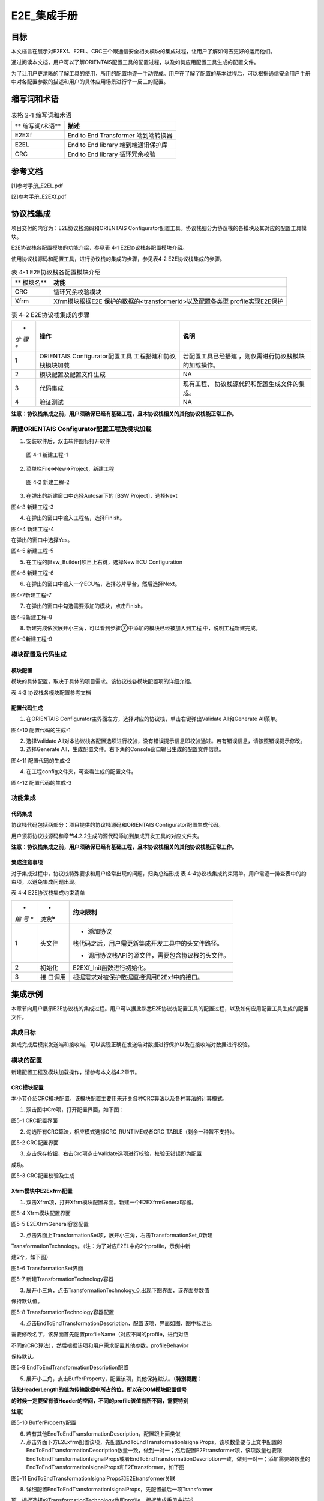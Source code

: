 ===================
E2E_集成手册
===================





目标
====

本文档旨在展示对E2EXf、E2EL、CRC三个跟通信安全相关模块的集成过程，让用户了解如何去更好的运用他们。

通过阅读本文档，用户可以了解ORIENTAIS配置工具的配置过程，以及如何应用配置工具生成的配置文件。

为了让用户更清晰的了解工具的使用，所用的配置均逐一手动完成。用户在了解了配置的基本过程后，可以根据通信安全用户手册中对各配置参数的描述和用户的具体应用场景进行举一反三的配置。

缩写词和术语
============

.. table:: 表格 2-1 缩写词和术语

   +---------------+------------------------------------------------------+
   | **            | **描述**                                             |
   | 缩写词/术语** |                                                      |
   +---------------+------------------------------------------------------+
   | E2EXf         | End to End Transformer 端到端转换器                  |
   +---------------+------------------------------------------------------+
   | E2EL          | End to End library 端到端通讯保护库                  |
   +---------------+------------------------------------------------------+
   | CRC           | End to End library 循环冗余校验                      |
   +---------------+------------------------------------------------------+

参考文档
========

[1]参考手册_E2EL.pdf

[2]参考手册_E2EXf.pdf

协议栈集成
==========

项目交付的内容为：E2E协议栈源码和ORIENTAIS
Configurator配置工具。协议栈细分为协议栈的各模块及其对应的配置工具模块。

E2E协议栈各配置模块的功能介绍，参见表 4‑1 E2E协议栈各配置模块介绍。

使用协议栈源码和配置工具，进行协议栈的集成的步骤，参见表4‑2
E2E协议栈集成的步骤。

.. table:: 表 4-1 E2E协议栈各配置模块介绍

   +----------+-----------------------------------------------------------+
   | **       | **功能**                                                  |
   | 模块名** |                                                           |
   +----------+-----------------------------------------------------------+
   | CRC      | 循环冗余校验模块                                          |
   +----------+-----------------------------------------------------------+
   | Xfrm     | Xfrm模块根据E2E 保护的数据的<transformerId>以及配置各类型 |
   |          | profile实现E2E保护                                        |
   +----------+-----------------------------------------------------------+

.. table:: 表 4-2 E2E协议栈集成的步骤

   +-----+--------------------------+------------------------------------+
   | *   | **操作**                 | **说明**                           |
   | *步 |                          |                                    |
   | 骤  |                          |                                    |
   | **  |                          |                                    |
   +-----+--------------------------+------------------------------------+
   | 1   | ORIENTAIS                | 若配置工具已经搭建                 |
   |     | Configurator配置工具     | ，则仅需进行协议栈模块的加载操作。 |
   |     | 工程搭建和协议栈模块加载 |                                    |
   +-----+--------------------------+------------------------------------+
   | 2   | 模块配置及配置文件生成   | NA                                 |
   +-----+--------------------------+------------------------------------+
   | 3   | 代码集成                 | 现有工程、                         |
   |     |                          | 协议栈源代码和配置生成文件的集成。 |
   +-----+--------------------------+------------------------------------+
   | 4   | 验证测试                 | NA                                 |
   +-----+--------------------------+------------------------------------+

**注意：协议栈集成之前，用户须确保已经有基础工程，且本协议栈相关的其他协议栈能正常工作。**

新建ORIENTAIS Configurator配置工程及模块加载
-------------------------------------------

#. 安装软件后，双击软件图标打开软件

.. figure:: ../../_static/集成手册/E2E/image1.png
   :width: 5.76042in
   :height: 3.04444in

   图 4-1 新建工程-1

2. 菜单栏File🡪New🡪Project，新建工程

.. figure:: ../../_static/集成手册/E2E/image2.png
   :width: 5.76042in
   :height: 3.19375in

   图 4‑2 新建工程-2

3. 在弹出的新建窗口中选择Autosar下的 [BSW Project]，选择Next

|image1|

图4-3 新建工程-3

4. 在弹出的窗口中输入工程名，选择Finish。

|image2|

图4-4 新建工程-4

在弹出的窗口中选择Yes。

|image3|

图4-5 新建工程-5

5. 在工程的[Bsw_Builder]项目上右键，选择New ECU Configuration

|image4|

图4-6 新建工程-6

6. 在弹出的窗口中输入一个ECU名，选择芯片平台，然后选择Next。

|image5|

图4-7新建工程-7

7. 在弹出的窗口中勾选需要添加的模块，点击Finish。

|image6|

图4-8新建工程-8

8. 新建完成依次展开小三角，可以看到步骤⑦中添加的模块已经被加入到工程
   中，说明工程新建完成。

|image7|

图4-9新建工程-9


模块配置及代码生成
-----------------

模块配置
~~~~~~~~

模块的具体配置，取决于具体的项目需求。该协议栈各模块配置项的详细介绍。

表 4‑3 协议栈各模块配置参考文档

+--------+----------------------------------------+-------------------+
| **     | **参考文档**                           | **说明**          |
| 模块** |                                        |                   |
+--------+----------------------------------------+-------------------+
| Can    | MCAL对应的Can配置手册                  |                   |
+--------+----------------------------------------+-------------------+
| CanIf  | CAN通信.pdf                   |                   |
+--------+----------------------------------------+-------------------+
| EcuC   | CAN通信.pdf                   |                   |
+--------+----------------------------------------+-------------------+
| Xfrm   | 参考手册_E2EL.pdf                      |                   |
|        |                                        |                   |
|        | 参考手册_E2EXf.pdf                     |                   |
+--------+----------------------------------------+-------------------+

配置代码生成
~~~~~~~~~~~

#. 在ORIENTAIS
   Configurator主界面左方，选择对应的协议栈，单击右键弹出Validate
   All和Generate All菜单。

|image8|

图4-10 配置代码的生成-1

2. 选择Validate
   All对本协议栈各配置选项进行校验，没有错误提示信息即校验通过。若有错误信息，请按照错误提示修改。

3. 选择Generate
   All，生成配置文件。右下角的Console窗口输出生成的配置文件信息。

|image9|

图4-11 配置代码的生成-2

4. 在工程config文件夹，可查看生成的配置文件。

|image10|

图4-12 配置代码的生成-3

功能集成
--------

代码集成
~~~~~~~~

协议栈代码包括两部分：项目提供的协议栈源码和ORIENTAIS
Configurator配置生成代码。

用户须将协议栈源码和章节4.2.2生成的源代码添加到集成开发工具的对应文件夹。

**注意：协议栈集成之前，用户须确保已经有基础工程，且本协议栈相关的其他协议栈能正常工作。**

集成注意事项
~~~~~~~~~~~~

对于集成过程中，协议栈特殊要求和用户经常出现的问题，归类总结形成 表
4‑4协议栈集成约束清单。用户需逐一排查表中的约束项，以避免集成问题出现。

表 4‑4 E2E协议栈集成约束清单

+-----+---------+-----------------------------------------------------+
| *   | *       | **约束限制**                                        |
| *编 | *类别** |                                                     |
| 号  |         |                                                     |
| **  |         |                                                     |
+-----+---------+-----------------------------------------------------+
| 1   | 头文件  | -  添加协议                                         |
|     |         | 栈代码之后，用户需更新集成开发工具中的头文件路径。  |
|     |         |                                                     |
|     |         | -  调用协议栈API的源文件，需要包含协议栈的头文件。  |
+-----+---------+-----------------------------------------------------+
| 2   | 初始化  | E2EXf_Init函数进行初始化。                          |
+-----+---------+-----------------------------------------------------+
| 3   | 接      | 根据需求对被保护数据直接调用E2Exf中的接口。         |
|     | 口调用  |                                                     |
+-----+---------+-----------------------------------------------------+

集成示例
=======

本章节向用户展示E2E协议栈的集成过程。用户可以据此熟悉E2E协议栈配置工具的配置过程，以及如何应用配置工具生成的配置文件。

集成目标
-------

集成完成后模拟发送端和接收端，可以实现正确在发送端对数据进行保护以及在接收端对数据进行校验。

模块的配置
---------

新建配置工程及模块加载操作，请参考本文档4.2章节。

CRC模块配置
~~~~~~~~~~

本小节介绍CRC模块配置，该模块配置主要用来开关各种CRC算法以及各种算法的计算模式。

#. 双击图中Crc项，打开配置界面，如下图：

|image11|

图5-1 CRC配置界面

2. 勾选所有CRC算法，相应模式选择CRC_RUNTIME或者CRC_TABLE（剩余一种暂不支持）。

|image12|

图5-2 CRC配置界面

3. 点击保存按钮，右击Crc项点击Validate选项进行校验，校验无错误即为配置

成功。

|image13|

图5-3 CRC配置校验及生成

Xfrm模块中E2Exfrm配置
~~~~~~~~~~~~~~~~~~~~

#. 双击Xfrm项，打开Xfrm模块配置界面。新建一个E2EXfrmGeneral容器。

|image14|

图5-4 Xfrm模块配置界面

|image15|

图5-5 E2EXfrmGeneral容器配置

2. 点击界面上TransformationSet项，展开小三角，右击TransformationSet_0新建

TransformationTechnology。（注：为了对应E2EL中的2个profile，示例中新

建2个，如下图）

|image16|

图5-6 TransformationSet界面

|image17|

图5-7 新建TransformationTechnology容器

3. 展开小三角，点击TransformationTechnology_0,出现下图界面，该界面参数值

保持默认值。

|image18|

图5-8 TransformationTechnology容器配置

4. 点击EndToEndTransformationDescription，配置该项，界面如图，图中标注出

需要修改名字，该界面首先配置profileName（对应不同的profile，进而对应

不同的CRC算法），然后根据该项和用户需求配置其他参数，profileBehavior

保持默认。

|image19|

图5-9 EndToEndTransformationDescription配置

5. 展开小三角，点击BufferProperty，配置该项，其他保持默认。（\ **特别提醒：**

**该处HeaderLength的值为传输数据中所占的位，所以在COM模块配置信号**

**的时候一定要留有该Header的空间，不同的profile该值有所不同，需要特别**

**注意**\ ）

|image20|

图5-10 BufferProperty配置

6. 若有其他EndToEndTransformationDescription，配置跟上面类似

7. 点击界面下方E2Exfrm配置该项，先配置EndToEndTransformationIsignalProps，该项数量要与上文中配置的EndToEndTransformationDescription数量一致，做到一对一；然后配置E2Etransformer项，该项数量也要跟EndToEndTransformationIsignalProps或者EndToEndTransformationDescription一致，做到一对一；添加需要的数量的EndToEndTransformationIsignalProps和E2Etransformer，如下图

|image21|

图5-11 EndToEndTransformationIsignalProps和E2Etransformer关联

8. 详细配置EndToEndTransformationIsignalProps，先配置最后一项Transformer

项，根据选择的TransformationTechnology也即profile，根据集成手册中描述

对上面几项可配参数进行配置。\ **（特别提醒：该项目以**\ TransformationTechnol

ogy\ **的profile为profile01为例）**

|image22|

图5-12 EndToEndTransformationIsignalProps配置

9. 按需求新建E2Etransformer，并详细配置各E2Etransformer，然后将E2Eisigna

lProp与EndToEndTransformationIsignalProps关联，如图

|image23|

图5-13 E2Etransformer配置

10. 在TransformationSet中关联对应的TransformChains。

|image24|

图5-14 E2Etransformer关联

11. 点击保存按钮，右击Xfrm项点击Validate选项进行校验，校验无错误即为配

..

   置成功。

|image25|

图5-15 Xfrm配置校验及生成

5.3源代码集成
-------------

项目交付给用户的工程结构如下：

|image26|

图5-16 工程结构目录

-  BSW目录，存放模块相关的源代码和配置代码。可以看到Source目录下各个文件夹下是各个模块的源代码。

-  BSW下的Config->BSW_Config目录，用于存放配置工具生成的配置文件

E2E协议栈源代码集成步骤如下：

#. 将ORIENTAIS Configurator生成的配置文件放到Config的文件夹；

#. 将普华提供的协议栈源代码文件放在src目录。

#. 添加新增加的模块的代码头文件路径到工程设置中

协议栈调度集成
-------------

E2E协议栈调度集成步骤如下：

#. 协议栈调度集成，需要逐一排查并实现表
   4‑4协议栈集成约束清单所罗列的问题，以避免集成出现差错。

#. 编译链接代码，将生成的elf文件烧写进芯片。

E2E协议栈有关的代码，在下方的main.c文件中给出重点标注。

**注意 :
本示例中，E2E协议栈初始化的代码和启动通信的代码置于EcuM_Callout_Stubs.c文件，并不代表其他项目同样适用于将其置于EcuM_Callout_Stubs.c文件中。**

#include "E2E.h"

E2E协议栈相关模块头文件

#include "Rte_E2EXf.h"

#include "Crc.h"

FUNC(void, ECUM_AL_DRIVERINITBSWM_0_CODE)

EcuM_AL_DriverInitBswM(uint8 drvInitIdx)

{

     P2CONST(EcuM_GenBSWPbCfgType, AUTOMATIC, CANIF_APPL_DATA) pbCfg =
EcuM_ConfigPtr->modulePBCfg;

    if (EcuMDriverInitListBswM_0 == drvInitIdx)

    {

       Dem_PreInit();

        Fee_Init(NULL_PTR);

        CanIf_Init(pbCfg->canIfPbCfg);

        CanSM_Init(pbCfg->canSmPbCfg);

        CanNm_Init(pbCfg->canNmPbCfg);

        Nm_Init(NULL_PTR);

        PduR_Init(pbCfg->pduRPbCfg);

        Com_Init(pbCfg->comPbCfg);

        ComM_Init(pbCfg->comMPbCfg);

        CanTp_Init(pbCfg->canTpPbCfg);

        NvM_Init(NULL_PTR);

        Dcm_Init(pbCfg->dcmPbCfg);

初始化E2E模块

        E2EXf_Init(&E2EXf_Config);

    }

    /\*Enter in RUN after initialized all BSW mode.*/

    EcuMRunData.State = ECUM_STATE_RUN;

}

4. 根据需求对被保护数据直接调用E2Exf中接口即可：例如要发送6个字节的数据，选用profile1进行保护，发送端调用\ **E2EXf_Transformation_0**\ ()进行保护；接收端调用\ **E2EXf_Inv_Transformation_0**\ ()进行检查，该函数名来源于下图中名称添加前缀所得，每一个会生成这样的一对保护和检查函数用于收发端，不可混用，具体使用详情请参照工程中相关代码及《参考手册_E2EXf.pdf》。

.. |image1| image:: ../../_static/集成手册/E2E/image3.png
   :width: 4.26042in
   :height: 4.05208in
.. |image2| image:: ../../_static/集成手册/E2E/image4.png
   :width: 4.625in
   :height: 3.88542in
.. |image3| image:: ../../_static/集成手册/E2E/image5.png
   :width: 4.05208in
   :height: 1.89583in
.. |image4| image:: ../../_static/集成手册/E2E/image6.png
   :width: 4.30208in
   :height: 1.97917in
.. |image5| image:: ../../_static/集成手册/E2E/image7.png
   :width: 3.72917in
   :height: 3.53125in
.. |image6| image:: ../../_static/集成手册/E2E/image8.png
   :width: 5.125in
   :height: 4.82292in
.. |image7| image:: ../../_static/集成手册/E2E/image9.png
   :width: 5.42708in
   :height: 2.64583in
.. |image8| image:: ../../_static/集成手册/E2E/image10.png
   :width: 3.65625in
   :height: 3.5625in
.. |image9| image:: ../../_static/集成手册/E2E/image10.png
   :width: 3.47917in
   :height: 2.27083in
.. |image10| image:: ../../_static/集成手册/E2E/image11.png
   :width: 2.375in
   :height: 4.96875in
.. |image11| image:: ../../_static/集成手册/E2E/image12.png
   :width: 5.15625in
   :height: 3.625in
.. |image12| image:: ../../_static/集成手册/E2E/image13.png
   :width: 5.77083in
   :height: 3.78125in
.. |image13| image:: ../../_static/集成手册/E2E/image14.png
   :width: 5.76042in
   :height: 3.41667in
.. |image14| image:: ../../_static/集成手册/E2E/image15.png
   :width: 5.77083in
   :height: 2.84375in
.. |image15| image:: ../../_static/集成手册/E2E/image16.png
   :width: 5.77083in
   :height: 3.01042in
.. |image16| image:: ../../_static/集成手册/E2E/image17.png
   :width: 5.77083in
   :height: 3.53125in
.. |image17| image:: ../../_static/集成手册/E2E/image18.png
   :width: 5.76042in
   :height: 3.78125in
.. |image18| image:: ../../_static/集成手册/E2E/image19.png
   :width: 5.76042in
   :height: 2.875in
.. |image19| image:: ../../_static/集成手册/E2E/image20.png
   :width: 5.76042in
   :height: 2.38542in
.. |image20| image:: ../../_static/集成手册/E2E/image21.png
   :width: 5.76042in
   :height: 2.38542in
.. |image21| image:: ../../_static/集成手册/E2E/image22.png
   :width: 5.76042in
   :height: 2.38542in
.. |image22| image:: ../../_static/集成手册/E2E/image23.png
   :width: 5.76042in
   :height: 2.38542in
.. |image23| image:: ../../_static/集成手册/E2E/image24.png
   :width: 5.76042in
   :height: 2.38542in
.. |image24| image:: ../../_static/集成手册/E2E/image25.png
   :width: 5.76042in
   :height: 2.38542in
.. |image25| image:: ../../_static/集成手册/E2E/image26.png
   :width: 5.77083in
   :height: 3.4375in
.. |image26| image:: ../../_static/集成手册/E2E/image27.png
   :width: 2.80208in
   :height: 2.97917in
